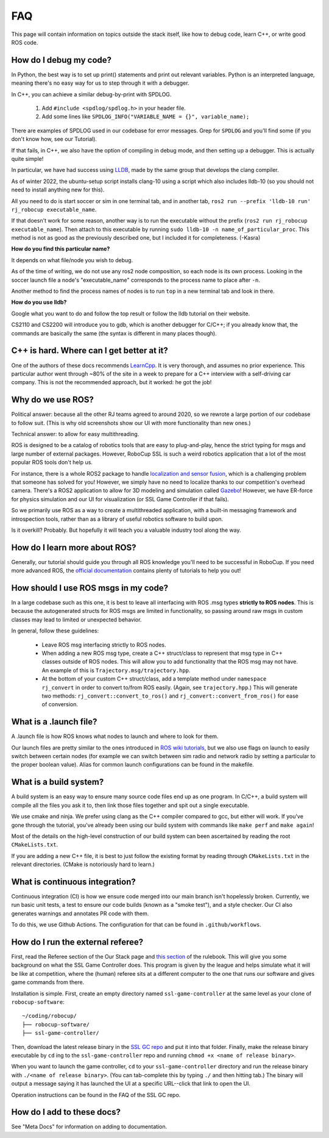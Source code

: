 FAQ
===================================================
This page will contain information on topics outside the stack itself, like how
to debug code, learn C++, or write good ROS code.

How do I debug my code?
--------------------------------------------------

In Python, the best way is to set up print() statements and print out relevant
variables. Python is an interpreted language, meaning there's no easy way for
us to step through it with a debugger.

In C++, you can achieve a similar debug-by-print with SPDLOG.

    1. Add ``#include <spdlog/spdlog.h>`` in your header file.
    2. Add some lines like ``SPDLOG_INFO("VARIABLE_NAME = {}", variable_name);``

There are examples of SPDLOG used in our codebase for error messages. Grep for
``SPDLOG`` and you'll find some (if you don't know how, see our Tutorial).

If that fails, in C++, we also have the option of compiling in debug mode, and
then setting up a debugger. This is actually quite simple!

In particular, we have had success using `LLDB <https://lldb.llvm.org/>`_,
made by the same group that develops the clang compiler.

As of winter 2022, the ubuntu-setup script installs clang-10 using a script
which also includes lldb-10 (so you should not need to install anything new for
this).

All you need to do is start soccer or sim in one terminal tab, and in another
tab, ``ros2 run --prefix 'lldb-10 run' rj_robocup executable_name``.

If that doesn't work for some reason, another way is to run the executable
without the prefix (``ros2 run rj_robocup executable_name``). Then attach to
this executable by running ``sudo lldb-10 -n name_of_particular_proc``. This
method is not as good as the previously described one, but I included it for
completeness. (-Kasra)

**How do you find this particular name?**

It depends on what file/node you wish to debug.

As of the time of writing, we do not use any ros2 node composition, so each
node is its own process. Looking in the soccer launch file a node's
"executable_name" corresponds to the process name to place after ``-n``. 

Another method to find the process names of nodes is to run ``top`` in a new
terminal tab and look in there.

**How do you use lldb?**

Google what you want to do and follow the top result or follow the lldb
tutorial on their website.

CS2110 and CS2200 will introduce you to gdb, which is another debugger for
C/C++; if you already know that, the commands are basically the same (the
syntax is different in many places though).

C++ is hard. Where can I get better at it?
--------------------------------------------------

One of the authors of these docs recommends `LearnCpp
<https://www.learncpp.com/>`_. It is very thorough, and assumes no prior
experience. This particular author went through ~80% of the site in a week to
prepare for a C++ interview with a self-driving car company. This is not the
recommended approach, but it worked: he got the job!

Why do we use ROS?
--------------------------------------------------

Political answer: because all the other RJ teams agreed to around 2020, so we
rewrote a large portion of our codebase to follow suit. (This is why old
screenshots show our UI with more functionality than new ones.)

Technical answer: to allow for easy multithreading. 

ROS is designed to be a catalog of robotics tools that are easy to
plug-and-play, hence the strict typing for msgs and large number of external
packages. However, RoboCup SSL is such a weird robotics application that a lot
of the most popular ROS tools don't help us. 

For instance, there is a whole ROS2 package to handle `localization and sensor
fusion
<https://automaticaddison.com/sensor-fusion-using-the-robot-localization-package-ros-2/>`_,
which is a challenging problem that someone has solved for you! However, we
simply have no need to localize thanks to our competition's overhead camera.
There's a ROS2 application to allow for 3D modeling and simulation called
`Gazebo
<https://automaticaddison.com/how-to-simulate-a-robot-using-gazebo-and-ros-2/>`_!
However, we have ER-force for physics simulation and our UI for visualization
(or SSL Game Controller if that fails).

So we primarily use ROS as a way to create a multithreaded application, with a
built-in messaging framework and introspection tools, rather than as a library
of useful robotics software to build upon. 

Is it overkill? Probably. But hopefully it will teach you a valuable industry tool
along the way.

How do I learn more about ROS?
--------------------------------------------------

Generally, our tutorial should guide you through all ROS knowledge you'll need
to be successful in RoboCup. If you need more advanced ROS, the `official
documentation <https://docs.ros.org/en/foxy/index.html>`_ contains plenty of
tutorials to help you out!

How should I use ROS msgs in my code?
--------------------------------------------------

In a large codebase such as this one, it is best to leave all interfacing with
ROS .msg types **strictly to ROS nodes**. This is because the autogenerated
structs for ROS msgs are limited in functionality, so passing around raw msgs
in custom classes may lead to limited or unexpected behavior.

In general, follow these guidelines:

    * Leave ROS msg interfacing strictly to ROS nodes.
    * When adding a new ROS msg type, create a C++ struct/class to represent that
      msg type in C++ classes outside of ROS nodes. This will allow you to add
      functionality that the ROS msg may not have. An example of this is
      ``Trajectory.msg/trajectory.hpp``.
    * At the bottom of your custom C++ struct/class, add a template method under
      ``namespace rj_convert`` in order to convert to/from ROS easily. (Again, see
      ``trajectory.hpp``.) This will generate two methods:
      ``rj_convert::convert_to_ros()`` and ``rj_convert::convert_from_ros()`` for
      ease of conversion.

What is a .launch file?
--------------------------------------------------

A .launch file is how ROS knows what nodes to launch and where to look for
them.

Our launch files are pretty similar to the ones introduced in `ROS wiki
tutorials
<https://docs.ros.org/en/foxy/Tutorials/Intermediate/Launch/Creating-Launch-Files.html>`_,
but we also use flags on launch to easily switch between certain nodes (for
example we can switch between sim radio and network radio by setting a
particular to the proper boolean value). Alias for common launch configurations
can be found in the makefile.

What is a build system?
--------------------------------------------------

A build system is an easy way to ensure many source code files end up as one
program. In C/C++, a build system will compile all the files you ask it to,
then link those files together and spit out a single executable.

We use cmake and ninja. We prefer using clang as the C++ compiler compared to
gcc, but either will work. If you've gone through the tutorial, you've already
been using our build system with commands like ``make perf`` and ``make
again``!

Most of the details on the high-level construction of our build system can
been ascertained by reading the root ``CMakeLists.txt``.

If you are adding a new C++ file, it is best to just follow the existing
format by reading through ``CMakeLists.txt`` in the relevant directories.
(CMake is notoriously hard to learn.)

What is continuous integration?
--------------------------------------------------

Continuous integration (CI) is how we ensure code merged into our main branch
isn't hopelessly broken. Currently, we run basic unit tests, a test to ensure
our code builds (known as a "smoke test"), and a style checker. Our CI also
generates warnings and annotates PR code with them.

To do this, we use Github Actions. The configuration for that can be found in
``.github/workflows``.

How do I run the external referee?
--------------------------------------------------

First, read the Referee section of the Our Stack page and `this section
<https://robocup-ssl.github.io/ssl-rules/sslrules.html#_game_controller>`_ of
the rulebook. This will give you some background on what the SSL Game
Controller does. This program is given by the league and helps simulate what it
will be like at competition, where the (human) referee sits at a different
computer to the one that runs our software and gives game commands from there.

Installation is simple. First, create an empty directory named
``ssl-game-controller`` at the same level as your clone of
``robocup-software``::

    ~/coding/robocup/
    ├── robocup-software/
    ├── ssl-game-controller/

Then, download the latest release binary in the `SSL GC repo
<https://github.com/RoboCup-SSL/ssl-game-controller>`_ and put it into that
folder. Finally, make the release binary executable by ``cd`` ing to the
``ssl-game-controller`` repo and running ``chmod +x <name of release binary>``.

When you want to launch the game controller, ``cd`` to your
``ssl-game-controller`` directory and run the release binary with ``./<name of
release binary>``. (You can tab-complete this by typing ``./`` and then hitting
tab.) The binary will output a message saying it has launched the UI at a
specific URL--click that link to open the UI. 

.. image:: ./_static/ssl-gc-ui.png

Operation instructions can be found in the FAQ of the SSL GC repo.

How do I add to these docs?
----------------------------------------------

See "Meta Docs" for information on adding to documentation.

